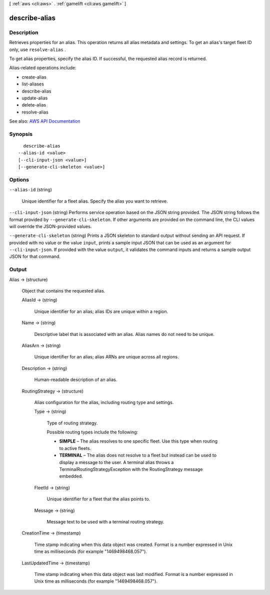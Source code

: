 [ :ref:`aws <cli:aws>` . :ref:`gamelift <cli:aws gamelift>` ]

.. _cli:aws gamelift describe-alias:


**************
describe-alias
**************



===========
Description
===========



Retrieves properties for an alias. This operation returns all alias metadata and settings. To get an alias's target fleet ID only, use ``resolve-alias`` . 

 

To get alias properties, specify the alias ID. If successful, the requested alias record is returned.

 

Alias-related operations include:

 

 
*  create-alias   
 
*  list-aliases   
 
*  describe-alias   
 
*  update-alias   
 
*  delete-alias   
 
*  resolve-alias   
 



See also: `AWS API Documentation <https://docs.aws.amazon.com/goto/WebAPI/gamelift-2015-10-01/DescribeAlias>`_


========
Synopsis
========

::

    describe-alias
  --alias-id <value>
  [--cli-input-json <value>]
  [--generate-cli-skeleton <value>]




=======
Options
=======

``--alias-id`` (string)


  Unique identifier for a fleet alias. Specify the alias you want to retrieve.

  

``--cli-input-json`` (string)
Performs service operation based on the JSON string provided. The JSON string follows the format provided by ``--generate-cli-skeleton``. If other arguments are provided on the command line, the CLI values will override the JSON-provided values.

``--generate-cli-skeleton`` (string)
Prints a JSON skeleton to standard output without sending an API request. If provided with no value or the value ``input``, prints a sample input JSON that can be used as an argument for ``--cli-input-json``. If provided with the value ``output``, it validates the command inputs and returns a sample output JSON for that command.



======
Output
======

Alias -> (structure)

  

  Object that contains the requested alias.

  

  AliasId -> (string)

    

    Unique identifier for an alias; alias IDs are unique within a region.

    

    

  Name -> (string)

    

    Descriptive label that is associated with an alias. Alias names do not need to be unique.

    

    

  AliasArn -> (string)

    

    Unique identifier for an alias; alias ARNs are unique across all regions.

    

    

  Description -> (string)

    

    Human-readable description of an alias.

    

    

  RoutingStrategy -> (structure)

    

    Alias configuration for the alias, including routing type and settings.

    

    Type -> (string)

      

      Type of routing strategy.

       

      Possible routing types include the following:

       

       
      * **SIMPLE** – The alias resolves to one specific fleet. Use this type when routing to active fleets. 
       
      * **TERMINAL** – The alias does not resolve to a fleet but instead can be used to display a message to the user. A terminal alias throws a TerminalRoutingStrategyException with the  RoutingStrategy message embedded. 
       

      

      

    FleetId -> (string)

      

      Unique identifier for a fleet that the alias points to.

      

      

    Message -> (string)

      

      Message text to be used with a terminal routing strategy.

      

      

    

  CreationTime -> (timestamp)

    

    Time stamp indicating when this data object was created. Format is a number expressed in Unix time as milliseconds (for example "1469498468.057").

    

    

  LastUpdatedTime -> (timestamp)

    

    Time stamp indicating when this data object was last modified. Format is a number expressed in Unix time as milliseconds (for example "1469498468.057").

    

    

  

